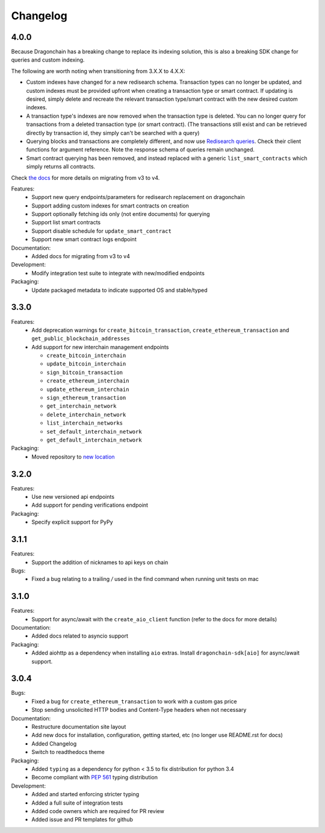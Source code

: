 Changelog
=========

4.0.0
-----

Because Dragonchain has a breaking change to replace its indexing solution,
this is also a breaking SDK change for queries and custom indexing.

The following are worth noting when transitioning from 3.X.X to 4.X.X:

* Custom indexes have changed for a new redisearch schema. Transaction types
  can no longer be updated, and custom indexes must be provided upfront when
  creating a transaction type or smart contract. If updating is desired,
  simply delete and recreate the relevant transaction type/smart contract
  with the new desired custom indexes.
* A transaction type's indexes are now removed when the transaction type is
  deleted. You can no longer query for transactions from a deleted transaction
  type (or smart contract). (The transactions still exist and can be retrieved
  directly by transaction id, they simply can't be searched with a query)
* Querying blocks and transactions are completely different, and now use
  `Redisearch queries <https://oss.redislabs.com/redisearch/Query_Syntax.html>`_.
  Check their client functions for argument reference. Note the response schema
  of queries remain unchanged.
* Smart contract querying has been removed, and instead replaced with a generic
  ``list_smart_contracts`` which simply returns all contracts.

Check `the docs <https://python-sdk-docs.dragonchain.com/latest/migrating_v4.html>`_
for more details on migrating from v3 to v4.

Features:
  * Support new query endpoints/parameters for redisearch replacement on
    dragonchain
  * Support adding custom indexes for smart contracts on creation
  * Support optionally fetching ids only (not entire documents) for querying
  * Support list smart contracts
  * Support disable schedule for ``update_smart_contract``
  * Support new smart contract logs endpoint
Documentation:
  * Added docs for migrating from v3 to v4
Development:
  * Modify integration test suite to integrate with new/modified endpoints
Packaging:
  * Update packaged metadata to indicate supported OS and stable/typed

3.3.0
-----

Features:
  * Add deprecation warnings for ``create_bitcoin_transaction``,
    ``create_ethereum_transaction`` and ``get_public_blockchain_addresses``
  * Add support for new interchain management endpoints

    * ``create_bitcoin_interchain``
    * ``update_bitcoin_interchain``
    * ``sign_bitcoin_transaction``
    * ``create_ethereum_interchain``
    * ``update_ethereum_interchain``
    * ``sign_ethereum_transaction``
    * ``get_interchain_network``
    * ``delete_interchain_network``
    * ``list_interchain_networks``
    * ``set_default_interchain_network``
    * ``get_default_interchain_network``
Packaging:
  * Moved repository to `new location <https://github.com/dragonchain/dragonchain-sdk-python>`_

3.2.0
-----

Features:
  * Use new versioned api endpoints
  * Add support for pending verifications endpoint
Packaging:
  * Specify explicit support for PyPy

3.1.1
-----

Features:
  * Support the addition of nicknames to api keys on chain
Bugs:
  * Fixed a bug relating to a trailing `/` used in the find command when
    running unit tests on mac

3.1.0
-----

Features:
  * Support for async/await with the ``create_aio_client`` function
    (refer to the docs for more details)
Documentation:
  * Added docs related to asyncio support
Packaging:
  * Added aiohttp as a dependency when installing ``aio``
    extras. Install ``dragonchain-sdk[aio]`` for
    async/await support.

3.0.4
-----

Bugs:
  * Fixed a bug for ``create_ethereum_transaction``
    to work with a custom gas price
  * Stop sending unsolicited HTTP bodies and
    Content-Type headers when not necessary
Documentation:
  * Restructure documentation site layout
  * Add new docs for installation, configuration, getting started,
    etc (no longer use README.rst for docs)
  * Added Changelog
  * Switch to readthedocs theme
Packaging:
  * Added ``typing`` as a dependency for python < 3.5
    to fix distribution for python 3.4
  * Become compliant with `PEP 561 <https://www.python.org/dev/peps/pep-0561/>`_ typing distribution
Development:
  * Added and started enforcing stricter typing
  * Added a full suite of integration tests
  * Added code owners which are required for PR review
  * Added issue and PR templates for github
